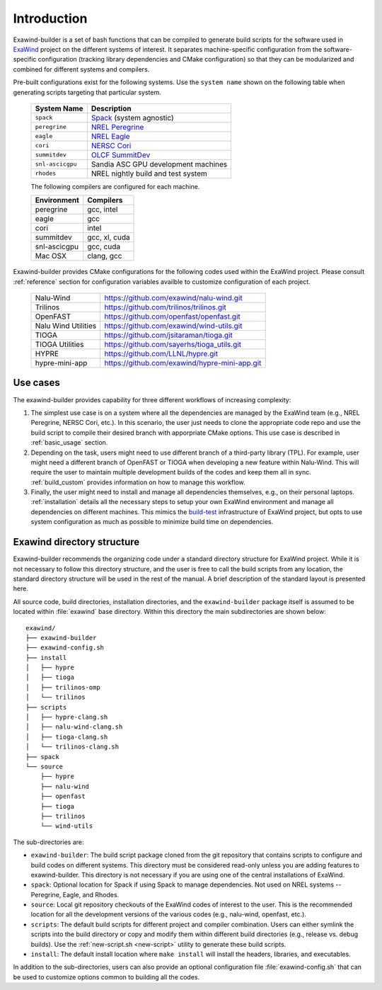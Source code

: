 .. _introduction:

Introduction
============

Exawind-builder is a set of bash functions that can be compiled to generate
build scripts for the software used in `ExaWind <https://www.exawind.org>`_
project on the different systems of interest. It separates machine-specific
configuration from the software-specific configuration (tracking library
dependencies and CMake configuration) so that they can be modularized and
combined for different systems and compilers.

Pre-built configurations exist for the following systems. Use the ``system
name`` shown on the following table when generating scripts targeting that
particular system.

  ================= ============================================================================================
  System Name       Description
  ================= ============================================================================================
  ``spack``          `Spack <https:://github.com/LLNL/spack>`_ (system agnostic)
  ``peregrine``      `NREL Peregrine <https://www.nrel.gov/hpc/peregrine-system.html>`_
  ``eagle``          `NREL Eagle <https://www.nrel.gov/hpc/eagle-system.html>`_
  ``cori``           `NERSC Cori <http://www.nersc.gov/users/computational-systems/cori/>`_
  ``summitdev``      `OLCF SummitDev <https://www.olcf.ornl.gov/olcf-resources/compute-systems/summit/>`_
  ``snl-ascicgpu``   Sandia ASC GPU development machines
  ``rhodes``         NREL nightly build and test system
  ================= ============================================================================================

  The following compilers are configured for each machine.

  =============== ========================
  Environment     Compilers
  =============== ========================
  peregrine       gcc, intel
  eagle           gcc
  cori            intel
  summitdev       gcc, xl, cuda
  snl-ascicgpu    gcc, cuda
  Mac OSX         clang, gcc
  =============== ========================


Exawind-builder provides CMake configurations for the following codes used
within the ExaWind project. Please consult :ref:`reference` section for
configuration variables availble to customize configuration of each project.

  ==================== =================================================
  Nalu-Wind            https://github.com/exawind/nalu-wind.git
  Trilinos             https://github.com/trilinos/trilinos.git
  OpenFAST             https://github.com/openfast/openfast.git
  Nalu Wind Utilities  https://github.com/exawind/wind-utils.git
  TIOGA                https://github.com/jsitaraman/tioga.git
  TIOGA Utilities      https://github.com/sayerhs/tioga_utils.git
  HYPRE                https://github.com/LLNL/hypre.git
  hypre-mini-app       https://github.com/exawind/hypre-mini-app.git
  ==================== =================================================


Use cases
---------

The exawind-builder provides capability for three different workflows of
increasing complexity:

#. The simplest use case is on a system where all the dependencies are managed
   by the ExaWind team (e.g., NREL Peregrine, NERSC Cori, etc.). In this
   scenario, the user just needs to clone the appropriate code repo and use the
   build script to compile their desired branch with apporpriate CMake options.
   This use case is described in :ref:`basic_usage` section.

#. Depending on the task, users might need to use different branch of a
   third-party library (TPL). For example, user might need a different branch of
   OpenFAST or TIOGA when developing a new feature within Nalu-Wind. This will
   require the user to maintain multiple development builds of the codes and
   keep them all in sync. :ref:`build_custom` provides information on how to
   manage this workflow.

#. Finally, the user might need to install and manage all dependencies
   themselves, e.g., on their personal laptops. :ref:`installation` details
   all the necessary steps to setup your own ExaWind environment and manage all
   dependencies on different machines. This mimics the `build-test
   <https://github.com/Exawind/build-test>`_ infrastructure of ExaWind project,
   but opts to use system configuration as much as possible to minimize build
   time on dependencies.

.. _exawind_dir_layout:

Exawind directory structure
---------------------------

Exawind-builder recommends the organizing code under a standard directory
structure for ExaWind project. While it is not necessary to follow this
directory structure, and the user is free to call the build scripts from any
location, the standard directory structure will be used in the rest of the
manual. A brief description of the standard layout is presented here.

All source code, build directories, installation directories, and the
``exawind-builder`` package itself is assumed to be located within
:file:`exawind` base directory. Within this directory the main subdirectories
are shown below:

::

  exawind/
  ├── exawind-builder
  ├── exawind-config.sh
  ├── install
  │   ├── hypre
  │   ├── tioga
  │   ├── trilinos-omp
  │   └── trilinos
  ├── scripts
  │   ├── hypre-clang.sh
  │   ├── nalu-wind-clang.sh
  │   ├── tioga-clang.sh
  │   └── trilinos-clang.sh
  ├── spack
  └── source
      ├── hypre
      ├── nalu-wind
      ├── openfast
      ├── tioga
      ├── trilinos
      └── wind-utils

The sub-directories are:

- ``exawind-builder``: The build script package cloned from the git repository
  that contains scripts to configure and build codes on different systems. This
  directory must be considered read-only unless you are adding features to
  exawind-builder. This directory is not necessary if you are using one of the
  central installations of ExaWind.

- ``spack``: Optional location for Spack if using Spack to manage dependencies.
  Not used on NREL systems -- Peregrine, Eagle, and Rhodes.

- ``source``: Local git repository checkouts of the ExaWind codes of interest to
  the user. This is the recommended location for all the development versions of
  the various codes (e.g., nalu-wind, openfast, etc.).

- ``scripts``: The default build scripts for different project and compiler
  combination. Users can either symlink the scripts into the build directory or
  copy and modify them within different build directories (e.g., release vs.
  debug builds). Use the :ref:`new-script.sh <new-script>` utility to generate
  these build scripts.

- ``install``: The default install location where ``make install`` will install
  the headers, libraries, and executables.

In addition to the sub-directories, users can also provide an optional
configuration file :file:`exawind-config.sh` that can be used to customize
options common to building all the codes.
